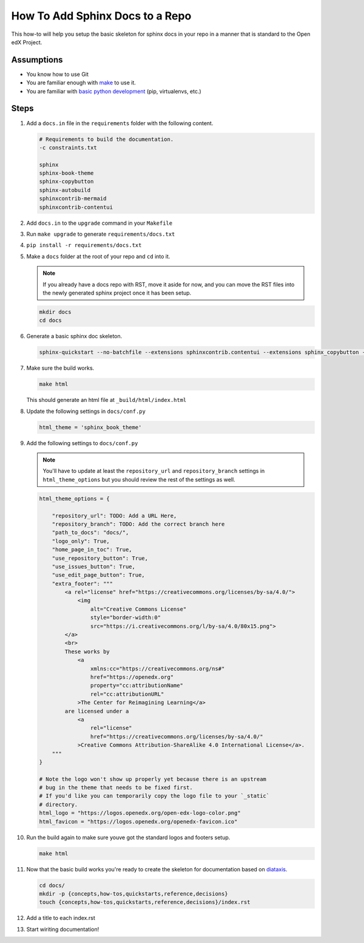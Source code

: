 How To Add Sphinx Docs to a Repo
#################################

.. How-tos should have a short introduction sentence that captures the user's goal and introduces the steps.

This how-to will help you setup the basic skeleton for sphinx docs in your repo
in a manner that is standard to the Open edX Project.

Assumptions
***********

.. This section should contain a bulleted list of assumptions you have of the
   person who is following the How-to.  The assumptions may link to other
   how-tos if possible.

* You know how to use Git

* You are familiar enough with `make`_ to use it.

* You are familiar with `basic python development`_ (pip, virtualenvs, etc.)

.. _make: https://www.gnu.org/software/make/manual/html_node/index.html

.. _basic python development: https://docs.python.org/3/tutorial/index.html

Steps
*****

.. A task should have 3 - 7 steps.  Tasks with more should be broken down into digestible chunks.

#. Add a ``docs.in`` file in the ``requirements`` folder with the following content.


   .. code::

      # Requirements to build the documentation.
      -c constraints.txt

      sphinx
      sphinx-book-theme
      sphinx-copybutton
      sphinx-autobuild
      sphinxcontrib-mermaid
      sphinxcontrib-contentui

#. Add ``docs.in`` to the ``upgrade`` command in your ``Makefile``

#. Run ``make upgrade`` to generate ``requirements/docs.txt``

#. ``pip install -r requirements/docs.txt``

#. Make a ``docs`` folder at the root of your repo and ``cd`` into it.

   .. note::

      If you already have a docs repo with RST, move it aside for now, and you
      can move the RST files into the newly generated sphinx project once it has
      been setup.

   .. code::

      mkdir docs
      cd docs

#. Generate a basic sphinx doc skeleton.

   .. code::

      sphinx-quickstart --no-batchfile --extensions sphinxcontrib.contentui --extensions sphinx_copybutton --extensions sphinx.ext.graphviz --extensions sphinxcontrib.mermaid --no-sep -a "Open edX Community" -l "en" --release latest

#. Make sure the build works.

   .. code::

      make html

   This should generate an html file at ``_build/html/index.html``

#. Update the following settings in ``docs/conf.py``

   .. code::

      html_theme = 'sphinx_book_theme'

#. Add the following settings to ``docs/conf.py``

   .. note::

      You'll have to update at least the ``repository_url`` and
      ``repository_branch`` settings in ``html_theme_options`` but you should
      review the rest of the settings as well.


   .. code::

      html_theme_options = {

          "repository_url": TODO: Add a URL Here,
          "repository_branch": TODO: Add the correct branch here
          "path_to_docs": "docs/",
          "logo_only": True,
          "home_page_in_toc": True,
          "use_repository_button": True,
          "use_issues_button": True,
          "use_edit_page_button": True,
          "extra_footer": """
              <a rel="license" href="https://creativecommons.org/licenses/by-sa/4.0/">
                  <img
                      alt="Creative Commons License"
                      style="border-width:0"
                      src="https://i.creativecommons.org/l/by-sa/4.0/80x15.png">
              </a>
              <br>
              These works by
                  <a
                      xmlns:cc="https://creativecommons.org/ns#"
                      href="https://openedx.org"
                      property="cc:attributionName"
                      rel="cc:attributionURL"
                  >The Center for Reimagining Learning</a>
              are licensed under a
                  <a
                      rel="license"
                      href="https://creativecommons.org/licenses/by-sa/4.0/"
                  >Creative Commons Attribution-ShareAlike 4.0 International License</a>.
          """
      }

      # Note the logo won't show up properly yet because there is an upstream
      # bug in the theme that needs to be fixed first.
      # If you'd like you can temporarily copy the logo file to your `_static`
      # directory.
      html_logo = "https://logos.openedx.org/open-edx-logo-color.png"
      html_favicon = "https://logos.openedx.org/openedx-favicon.ico"

#. Run the build again to make sure youve got the standard logos and footers
   setup.

   .. code::

      make html

#. Now that the basic build works you're ready to create the skeleton for
   documentation based on `diataxis`_.

   .. code::

      cd docs/
      mkdir -p {concepts,how-tos,quickstarts,reference,decisions}
      touch {concepts,how-tos,quickstarts,reference,decisions}/index.rst

#. Add a title to each index.rst

#. Start wiriting documentation!

.. seealso::

   :doc:`/documentors/references/quick_reference_rst`
      Basic syntax guidance for RST.

   `Diataxis`_
      The conceptual documentation system we're trying to follow.

   :doc:`/documentors/concepts/content_types`
      A quick summary on the different types of documents.

.. _diataxis: diataxis.fr
